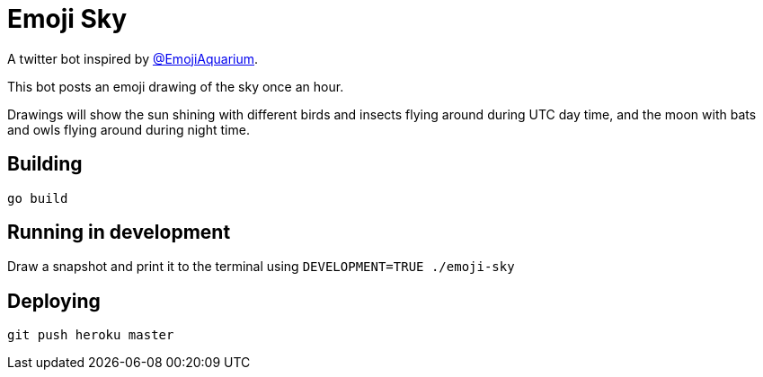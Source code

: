 = Emoji Sky

A twitter bot inspired by https://twitter.com/EmojiAquarium[@EmojiAquarium]. 

This bot posts an emoji drawing of the sky once an hour.

Drawings will show the sun shining with different birds and insects flying around during UTC day time, and the moon with bats and owls flying around during night time.

== Building

`go build`

== Running in development

Draw a snapshot and print it to the terminal using
`DEVELOPMENT=TRUE ./emoji-sky`

== Deploying

`git push heroku master`
